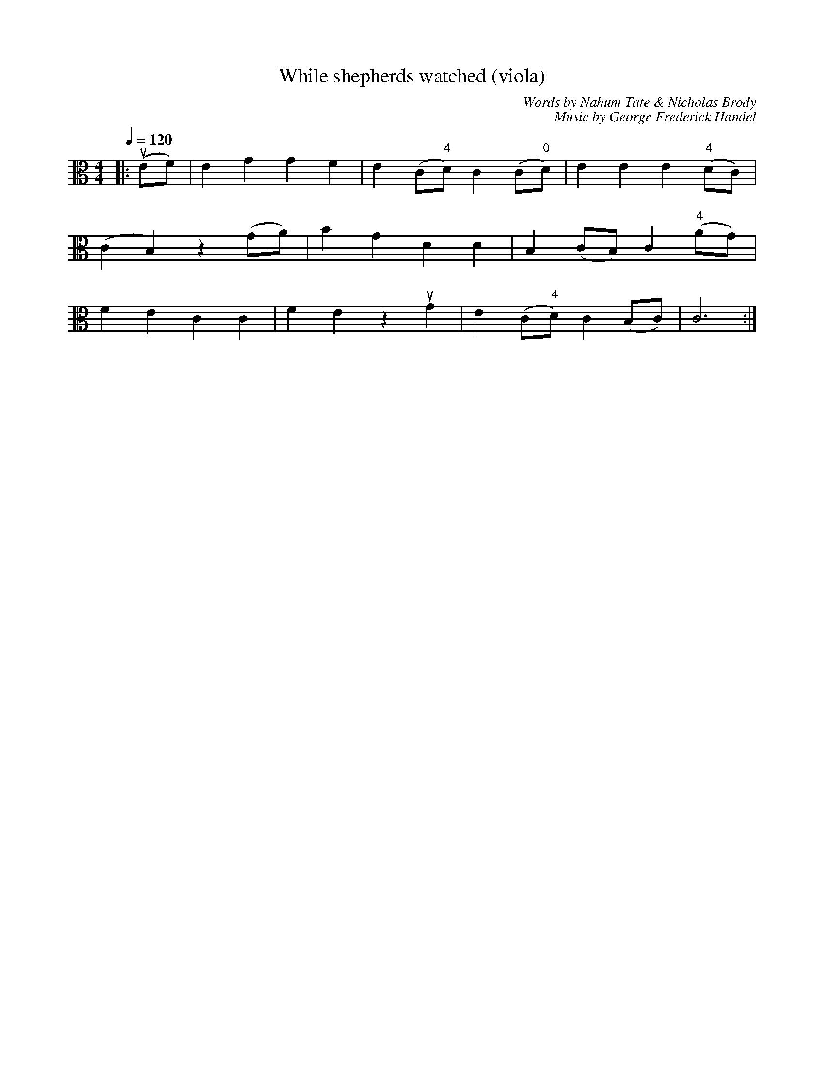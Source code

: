X: 1
T: While shepherds watched (viola)
C: Words by Nahum Tate & Nicholas Brody
C: Music by George Frederick Handel
M:4/4
K: C clef=alto middle=c
L:1/4
Q:1/4=120
|: (ue/f/) | e g g f | e (c/"4"d/) c (c/"0"d/) | e e e "4"(d/c/) |
(c B) z (g/a/) | b g d d | B (c/B/) c "4"(a/g/) |
f e c c | f e z ug | e (c/"4"d/) c (B/c/) | c3 :|
